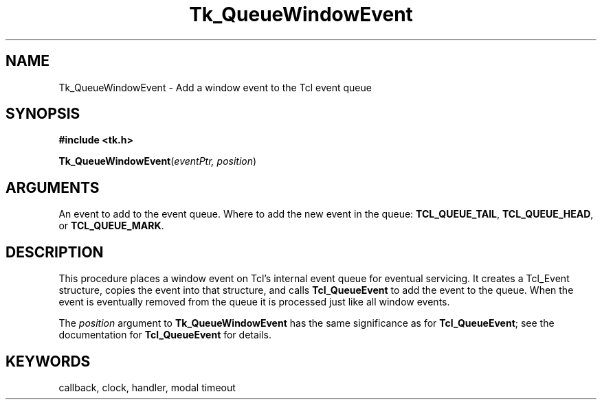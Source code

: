 '\"
'\" Copyright (c) 1995-1996 Sun Microsystems, Inc.
'\"
'\" See the file "license.terms" for information on usage and redistribution
'\" of this file, and for a DISCLAIMER OF ALL WARRANTIES.
'\" 
'\" RCS: @(#) $Id$
'\" 
.TH Tk_QueueWindowEvent 3 7.5 Tk "Tk Library Procedures"
.BS
.SH NAME
Tk_QueueWindowEvent \- Add a window event to the Tcl event queue
.SH SYNOPSIS
.nf
\fB#include <tk.h>\fR
.sp
\fBTk_QueueWindowEvent\fR(\fIeventPtr, position\fR)
.SH ARGUMENTS
.AS Tcl_QueuePosition position
.AP XEvent *eventPtr  in
An event to add to the event queue.
.AP Tcl_QueuePosition position in
Where to add the new event in the queue:  \fBTCL_QUEUE_TAIL\fR,
\fBTCL_QUEUE_HEAD\fR, or \fBTCL_QUEUE_MARK\fR.
.BE

.SH DESCRIPTION
.PP
This procedure places a window event on Tcl's
internal event queue for eventual servicing.  It creates a
Tcl_Event structure, copies the event into that structure,
and calls \fBTcl_QueueEvent\fR to add the event to the queue.
When the event is eventually removed from the queue it is
processed just like all window events.
.PP
The \fIposition\fR argument to \fBTk_QueueWindowEvent\fR has
the same significance as for \fBTcl_QueueEvent\fR;  see the
documentation for \fBTcl_QueueEvent\fR for details.

.SH KEYWORDS
callback, clock, handler, modal timeout
